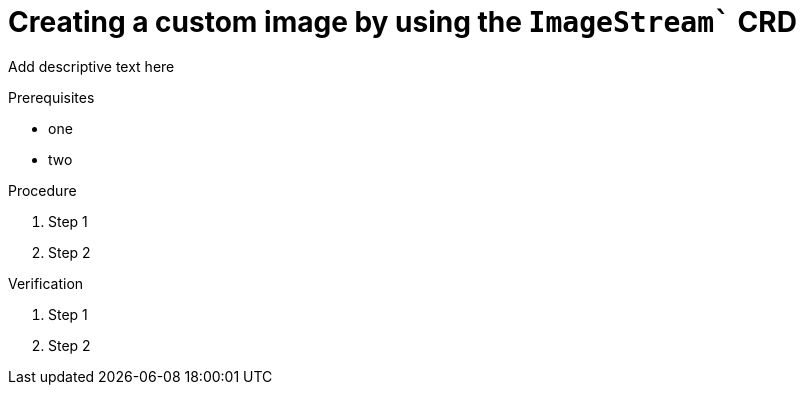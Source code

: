 :_module-type: PROCEDURE

[id='api-custom-image-creating_{context}']
= Creating a custom image by using the `ImageStream`` CRD

[role="_abstract"]
Add descriptive text here

.Prerequisites
* one
* two

.Procedure

. Step 1
. Step 2

.Verification

. Step 1
. Step 2

// [role="_additional-resources"]
// .Additional resources
// * TODO or delete


